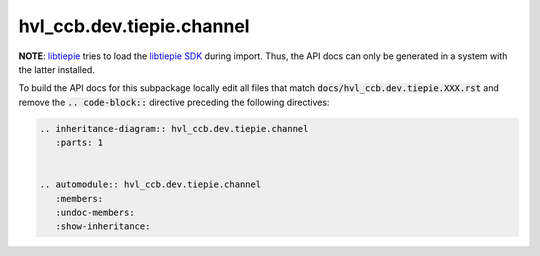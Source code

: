 hvl\_ccb.dev.tiepie.channel
===========================

**NOTE**: `libtiepie`_ tries to load the `libtiepie SDK`_ during import.
Thus, the API docs can only be generated in a system with the
latter installed.

.. _`libtiepie`: https://pypi.org/project/python-libtiepie/
.. _`libtiepie SDK`: https://www.tiepie.com/en/libtiepie-sdk

To build the API docs for this subpackage locally edit all files that match
:code:`docs/hvl_ccb.dev.tiepie.XXX.rst` and remove the :code:`.. code-block::`
directive preceding the following directives:

.. code-block::

    .. inheritance-diagram:: hvl_ccb.dev.tiepie.channel
       :parts: 1


    .. automodule:: hvl_ccb.dev.tiepie.channel
       :members:
       :undoc-members:
       :show-inheritance:
